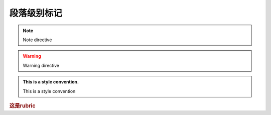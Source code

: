 ==================================
段落级别标记
==================================

.. note:: Note directive

.. warning:: Warning directive

.. seealso:: seealso directive

.. admonition:: This is a style convention.

    This is a style convention

.. versionadded:: 2.5

.. versionchanged:: 2.6

.. deprecated:: 1.0

.. rubric:: 这是rubric

.. centered:: LICENSE AGREEMENT


.. hlist::
   :columns: 3

   * item1
   * item2
   * item3
   * item4
   * item5